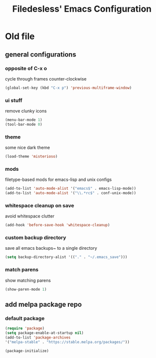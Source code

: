 #+TITLE: Filedesless' Emacs Configuration
#+OPTIONS: toc:3

* Old file
** general configurations
*** opposite of C-x o
    cycle through frames counter-clockwise
    #+BEGIN_SRC emacs-lisp
      (global-set-key (kbd "C-x p") 'previous-multiframe-window)
    #+END_SRC
*** ui stuff
    remove clunky icons
    #+BEGIN_SRC emacs-lisp
      (menu-bar-mode 1)
      (tool-bar-mode 0)
    #+END_SRC
*** theme
    some nice dark theme
    #+BEGIN_SRC emacs-lisp
      (load-theme 'misterioso)
    #+END_SRC
*** mods
    filetype-based mods for emacs-lisp and unix configs
    #+BEGIN_SRC emacs-lisp
      (add-to-list 'auto-mode-alist '("emacs$" . emacs-lisp-mode))
      (add-to-list 'auto-mode-alist '("\\.*rc$" . conf-unix-mode))
    #+END_SRC
*** whitespace cleanup on save
avoid whitespace clutter
    #+BEGIN_SRC emacs-lisp
      (add-hook 'before-save-hook 'whitespace-cleanup)
    #+END_SRC
*** custom backup directory
save all emacs backups~ to a single directory
    #+BEGIN_SRC emacs-lisp
      (setq backup-directory-alist '(("." . "~/.emacs_save")))
    #+END_SRC
*** match parens
show matching parens
    #+BEGIN_SRC emacs-lisp
      (show-paren-mode 1)
    #+END_SRC
** add melpa package repo
*** default package
    #+BEGIN_SRC emacs-lisp
      (require 'package)
      (setq package-enable-at-startup nil)
      (add-to-list 'package-archives
      '("melpa-stable" . "https://stable.melpa.org/packages/"))

      (package-initialize)
    #+END_SRC
